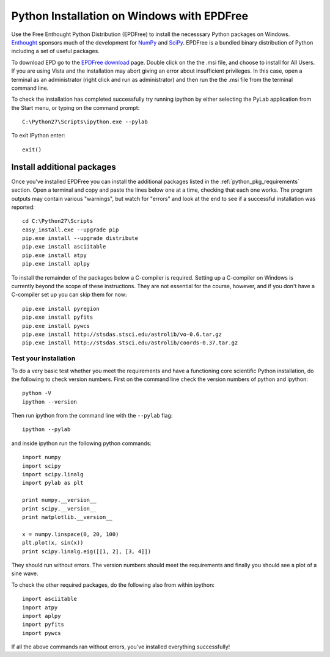 Python Installation on Windows with EPDFree
===========================================

Use the Free Enthought Python Distribution (EPDFree) to install the
necesssary Python packages on Windows.  `Enthought
<http://www.enthought.com>`_ sponsors much of the development for
`NumPy`_ and `SciPy`_. EPDFree is a bundled binary distribution of
Python including a set of useful packages.

To download EPD go to the `EPDFree download
<http://enthought.com/products/epd_free.php>`_ page. Double click on
the the .msi file, and choose to install for All Users. If you are
using Vista and the installation may abort giving an error about
insufficient privileges. In this case, open a terminal as an
administrator (right click and run as administrator) and then run the
the .msi file from the terminal command line.

To check the installation has completed successfully try running
ipython by either selecting the PyLab application from the Start menu,
or typing on the command prompt::

  C:\Python27\Scripts\ipython.exe --pylab

To exit IPython enter::

  exit()

Install additional packages
---------------------------

Once you've installed EPDFree you can install the additional packages
listed in the :ref:`python_pkg_requirements` section.  Open a terminal
and copy and paste the lines below one at a time, checking that each
one works.  The program outputs may contain various "warnings", but
watch for "errors" and look at the end to see if a successful
installation was reported::

  cd C:\Python27\Scripts
  easy_install.exe --upgrade pip
  pip.exe install --upgrade distribute
  pip.exe install asciitable
  pip.exe install atpy
  pip.exe install aplpy

To install the remainder of the packages below a C-compiler is
required. Setting up a C-compiler on Windows is currently beyond the
scope of these instructions. They are not essential for the course,
however, and if you don't have a C-compiler set up you can skip them
for now::

  pip.exe install pyregion
  pip.exe install pyfits
  pip.exe install pywcs  
  pip.exe install http://stsdas.stsci.edu/astrolib/vo-0.6.tar.gz
  pip.exe install http://stsdas.stsci.edu/astrolib/coords-0.37.tar.gz


Test your installation
^^^^^^^^^^^^^^^^^^^^^^

To do a very basic test whether you meet the requirements and have a
functioning core scientific Python installation, do the following to
check version numbers. First on the command line check the version
numbers of python and ipython::

  python -V
  ipython --version

Then run ipython from the command line with the ``--pylab`` flag::

  ipython --pylab

and inside ipython run the following python commands::

  import numpy
  import scipy
  import scipy.linalg
  import pylab as plt

  print numpy.__version__
  print scipy.__version__
  print matplotlib.__version__

  x = numpy.linspace(0, 20, 100)
  plt.plot(x, sin(x))
  print scipy.linalg.eig([[1, 2], [3, 4]])

They should run without errors.  The version numbers should meet the
requirements and finally you should see a plot of a sine wave.

To check the other required packages, do the following also from
within ipython::

  import asciitable
  import atpy
  import aplpy
  import pyfits
  import pywcs

If all the above commands ran without errors, you've installed
everything successfully!

.. _NumPy: http://numpy.scipy.org/
.. _SciPy: http://www.scipy.org/
